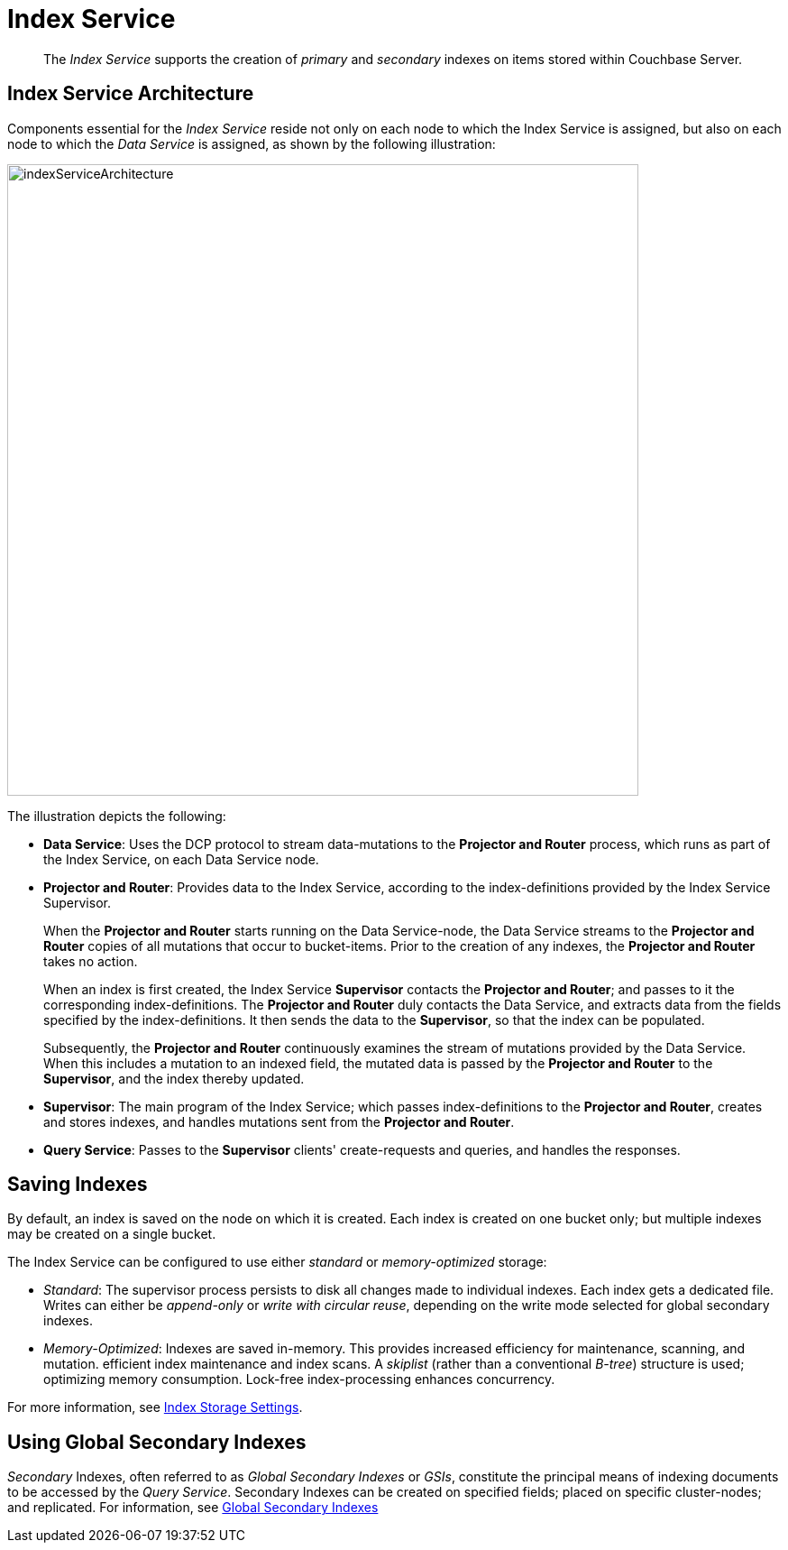 [#index_service]
= Index Service

[abstract]
The _Index Service_ supports the creation of _primary_ and _secondary_ indexes on items stored within Couchbase Server.

== Index Service Architecture

Components essential for the _Index Service_ reside not only on each node to which the Index Service is assigned, but also on each node to which the _Data Service_ is assigned, as shown by the following illustration:

[#index_service_architecture]
image::services-and-indexes/services/images/indexServiceArchitecture.png[,700,align=left]

The illustration depicts the following:

{blank}

* *Data Service*: Uses the DCP protocol to stream data-mutations to the *Projector and Router* process, which runs as part of the Index Service, on each Data Service node.
+
{blank}

* *Projector and Router*: Provides data to the Index Service, according to the index-definitions provided by the Index Service Supervisor.
+
When the *Projector and Router* starts running on the Data Service-node, the Data Service streams to the *Projector and Router* copies of all mutations that occur to bucket-items.
Prior to the creation of any indexes, the *Projector and Router* takes no action.
+
When an index is first created, the Index Service *Supervisor* contacts the *Projector and Router*; and passes to it the corresponding index-definitions.
The *Projector and Router* duly contacts the Data Service, and extracts data from the fields specified by the index-definitions.
It then sends the data to the *Supervisor*, so that the index can be populated.
+
Subsequently, the *Projector and Router* continuously examines the stream of mutations provided by the Data Service.
When this includes a mutation to an indexed field, the mutated data is passed by the *Projector and Router* to the *Supervisor*, and the index thereby updated.
+
{blank}

* *Supervisor*: The main program of the Index Service; which passes index-definitions to the *Projector and Router*, creates and stores indexes, and handles mutations sent from the *Projector and Router*.
+
{blank}

* *Query Service*: Passes to the *Supervisor* clients' create-requests and queries, and handles the responses.
+
{blank}

{blank}

== Saving Indexes

By default, an index is saved on the node on which it is created.
Each index is created on one bucket only; but multiple indexes may be created on a single bucket.

The Index Service can be configured to use either _standard_ or _memory-optimized_ storage:

{blank}

* _Standard_: The supervisor process persists to disk all changes made to individual indexes.
Each index gets a dedicated file.
Writes can either be _append-only_  or _write with circular reuse_, depending on the write mode selected for global secondary indexes.
+
{blank}

* _Memory-Optimized_: Indexes are saved in-memory.
This provides increased efficiency for maintenance, scanning, and mutation.
efficient index maintenance and index scans.
A _skiplist_ (rather than a conventional _B-tree_) structure is used; optimizing memory consumption.
Lock-free index-processing enhances concurrency.
+
{blank}

For more information, see xref:..:services-and-indexes/indexes/storage-modes.adoc[Index Storage Settings].

== Using Global Secondary Indexes

_Secondary_ Indexes, often referred to as _Global Secondary Indexes_ or _GSIs_, constitute the principal means of indexing documents to be accessed by the _Query Service_.
Secondary Indexes can be created on specified fields; placed on specific cluster-nodes; and replicated.
For information, see xref:indexes:global-secondary-indexes.adoc[Global Secondary Indexes]
